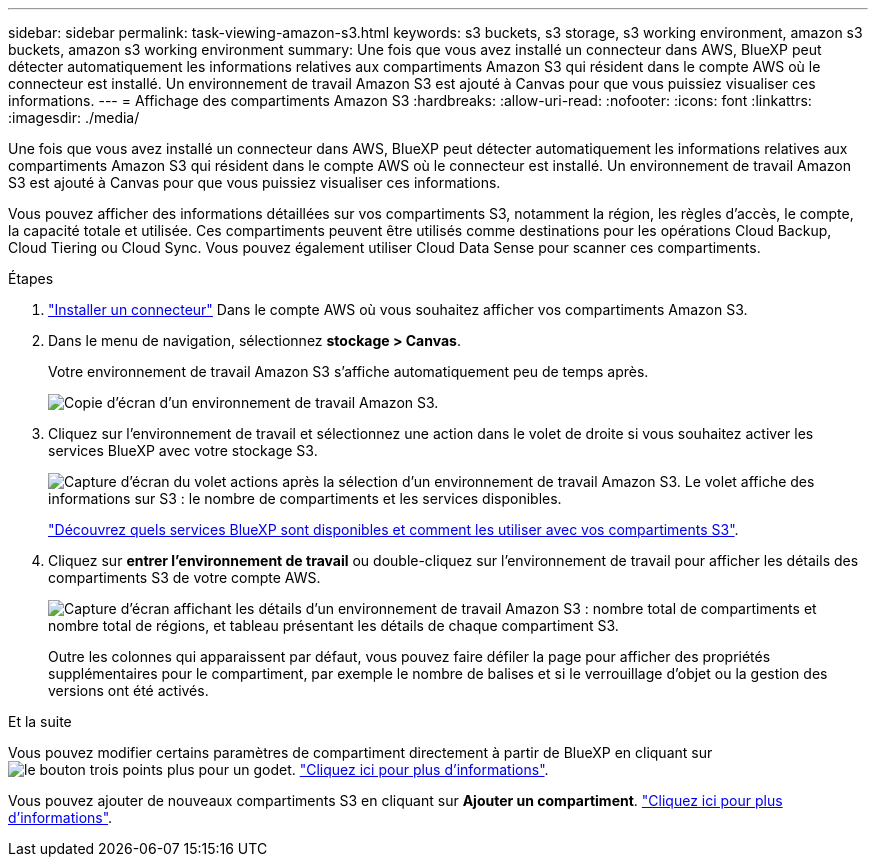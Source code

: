 ---
sidebar: sidebar 
permalink: task-viewing-amazon-s3.html 
keywords: s3 buckets, s3 storage, s3 working environment, amazon s3 buckets, amazon s3 working environment 
summary: Une fois que vous avez installé un connecteur dans AWS, BlueXP peut détecter automatiquement les informations relatives aux compartiments Amazon S3 qui résident dans le compte AWS où le connecteur est installé. Un environnement de travail Amazon S3 est ajouté à Canvas pour que vous puissiez visualiser ces informations. 
---
= Affichage des compartiments Amazon S3
:hardbreaks:
:allow-uri-read: 
:nofooter: 
:icons: font
:linkattrs: 
:imagesdir: ./media/


[role="lead"]
Une fois que vous avez installé un connecteur dans AWS, BlueXP peut détecter automatiquement les informations relatives aux compartiments Amazon S3 qui résident dans le compte AWS où le connecteur est installé. Un environnement de travail Amazon S3 est ajouté à Canvas pour que vous puissiez visualiser ces informations.

Vous pouvez afficher des informations détaillées sur vos compartiments S3, notamment la région, les règles d'accès, le compte, la capacité totale et utilisée. Ces compartiments peuvent être utilisés comme destinations pour les opérations Cloud Backup, Cloud Tiering ou Cloud Sync. Vous pouvez également utiliser Cloud Data Sense pour scanner ces compartiments.

.Étapes
. https://docs.netapp.com/us-en/cloud-manager-setup-admin/task-quick-start-connector-aws.html["Installer un connecteur"^] Dans le compte AWS où vous souhaitez afficher vos compartiments Amazon S3.
. Dans le menu de navigation, sélectionnez *stockage > Canvas*.
+
Votre environnement de travail Amazon S3 s'affiche automatiquement peu de temps après.

+
image:screenshot-amazon-s3-we.png["Copie d'écran d'un environnement de travail Amazon S3."]

. Cliquez sur l'environnement de travail et sélectionnez une action dans le volet de droite si vous souhaitez activer les services BlueXP avec votre stockage S3.
+
image:screenshot-amazon-s3-actions.png["Capture d'écran du volet actions après la sélection d'un environnement de travail Amazon S3. Le volet affiche des informations sur S3 : le nombre de compartiments et les services disponibles."]

+
link:task-s3-enable-data-services.html["Découvrez quels services BlueXP sont disponibles et comment les utiliser avec vos compartiments S3"].

. Cliquez sur *entrer l'environnement de travail* ou double-cliquez sur l'environnement de travail pour afficher les détails des compartiments S3 de votre compte AWS.
+
image:screenshot-amazon-s3-buckets.png["Capture d'écran affichant les détails d'un environnement de travail Amazon S3 : nombre total de compartiments et nombre total de régions, et tableau présentant les détails de chaque compartiment S3."]

+
Outre les colonnes qui apparaissent par défaut, vous pouvez faire défiler la page pour afficher des propriétés supplémentaires pour le compartiment, par exemple le nombre de balises et si le verrouillage d'objet ou la gestion des versions ont été activés.



.Et la suite
Vous pouvez modifier certains paramètres de compartiment directement à partir de BlueXP en cliquant sur image:button-horizontal-more.gif["le bouton trois points plus"] pour un godet. link:task-change-s3-bucket-settings.html["Cliquez ici pour plus d'informations"].

Vous pouvez ajouter de nouveaux compartiments S3 en cliquant sur *Ajouter un compartiment*. link:task-add-s3-bucket.html["Cliquez ici pour plus d'informations"].
